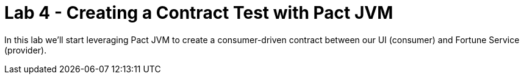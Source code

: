 = Lab 4 - Creating a Contract Test with Pact JVM

In this lab we'll start leveraging Pact JVM to create a consumer-driven contract between our UI (consumer) and Fortune Service (provider).
